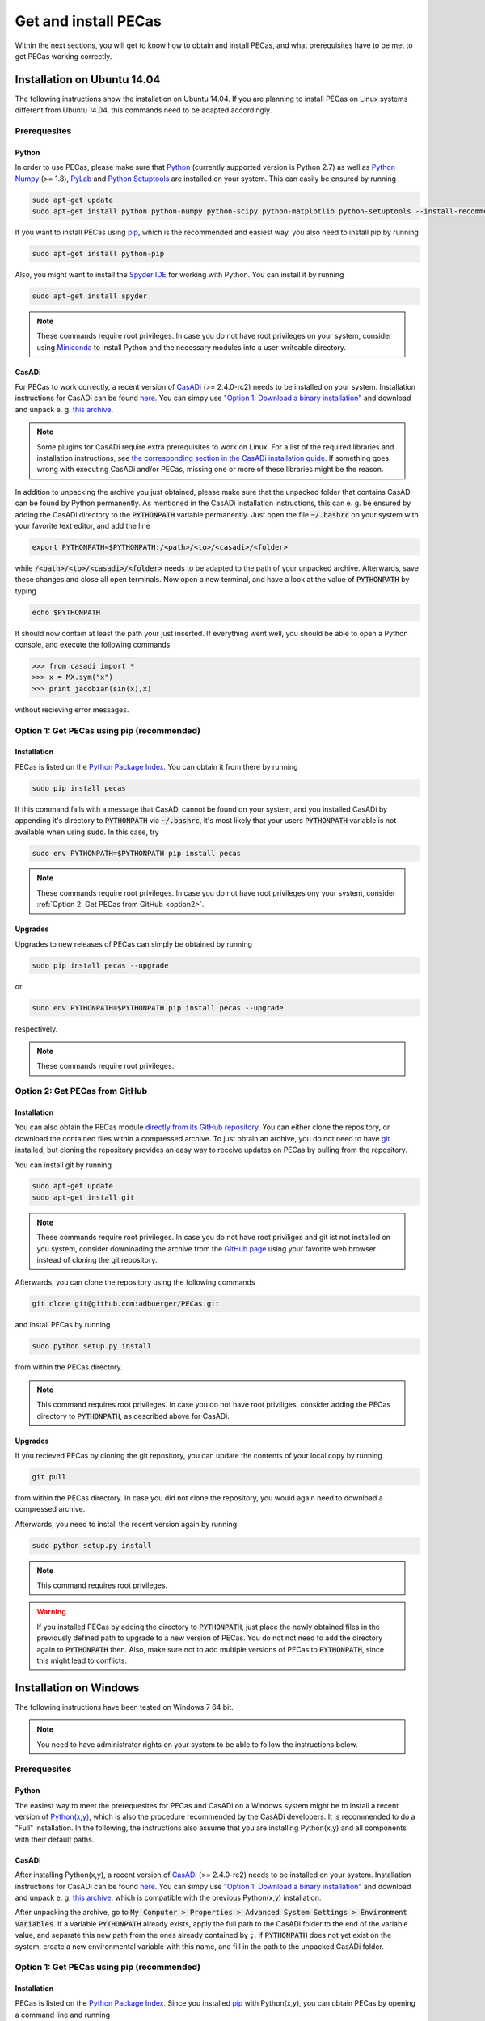 .. Copyright 2014-2015 Adrian Bürger
..
.. This file is part of PECas.
..
.. PECas is free software: you can redistribute it and/or modify
.. it under the terms of the GNU Lesser General Public License as published by
.. the Free Software Foundation, either version 3 of the License, or
.. (at your option) any later version.
..
.. PECas is distributed in the hope that it will be useful,
.. but WITHOUT ANY WARRANTY; without even the implied warranty of
.. MERCHANTABILITY or FITNESS FOR A PARTICULAR PURPOSE. See the
.. GNU Lesser General Public License for more details.
..
.. You should have received a copy of the GNU Lesser General Public License
.. along with PECas. If not, see <http://www.gnu.org/licenses/>.

Get and install PECas
=====================

Within the next sections, you will get to know how to obtain and install PECas, and what prerequisites have to be met to get PECas working correctly.

Installation on Ubuntu 14.04
----------------------------

The following instructions show the installation on Ubuntu 14.04. If you are planning to install PECas on Linux systems different from Ubuntu 14.04, this commands need to be adapted accordingly.

Prerequesites
~~~~~~~~~~~~~

Python
^^^^^^

In order to use PECas, please make sure that
`Python <https://www.python.org/>`_ (currently supported version is Python 2.7) as well as
`Python Numpy <http://www.numpy.org/>`_ (>= 1.8), 
`PyLab <http://wiki.scipy.org/PyLab>`_ and `Python Setuptools <http://wiki.ubuntuusers.de/Python_setuptools>`_ are installed on your system. This can easily be ensured by running

.. code:: bash

    sudo apt-get update
    sudo apt-get install python python-numpy python-scipy python-matplotlib python-setuptools --install-recommends

If you want to install PECas using `pip <https://wiki.ubuntuusers.de/pip>`_, which is the recommended and easiest way, you also need to install pip by running

.. code:: bash

    sudo apt-get install python-pip

Also, you might want to install the `Spyder IDE <https://pythonhosted.org/spyder/>`_ for working with Python. You can install it by running

.. code:: bash

    sudo apt-get install spyder

.. note:: These commands require root privileges. In case you do not have root privileges on your system, consider using `Miniconda <http://conda.pydata.org/docs/install/quick.html>`_ to install Python and the necessary modules into a user-writeable directory.

CasADi
^^^^^^

For PECas to work correctly, a recent version of `CasADi <http://casadi.org>`_ (>= 2.4.0-rc2) needs to be installed on your system. Installation instructions for CasADi can be found  `here <https://github.com/casadi/casadi/wiki/InstallationInstructions>`_. You can simpy use `"Option 1: Download a binary installation" <https://github.com/casadi/casadi/wiki/InstallationInstructions#option-1-download-a-binary-installation-recommended>`_ and download and unpack e. g. `this archive <http://sourceforge.net/projects/casadi/files/CasADi/2.4.1/linux/casadi-py27-np1.9.1-v2.4.1.tar.gz/download>`_.

.. note:: Some plugins for CasADi require extra prerequisites to work on Linux. For a list of the required libraries and installation instructions, see `the corresponding section in the CasADi installation guide <https://github.com/casadi/casadi/wiki/linuxplugins>`_. If something goes wrong with executing CasADi and/or PECas, missing one or more of these libraries might be the reason.

In addition to unpacking the archive you just obtained, please make sure that the unpacked folder that contains CasADi can be found by Python permanently. As mentioned in the CasADi installation instructions, this can e. g. be ensured by adding the CasADi directory to the :code:`PYTHONPATH` variable permanently. Just open the file :code:`~/.bashrc` on your system with your favorite text editor, and add the line

.. code:: bash

    export PYTHONPATH=$PYTHONPATH:/<path>/<to>/<casadi>/<folder>

while :code:`/<path>/<to>/<casadi>/<folder>` needs to be adapted to the path of your unpacked archive. Afterwards, save these changes and close all open terminals. Now open a new terminal, and have a look at the value of :code:`PYTHONPATH` by typing

.. code:: bash

    echo $PYTHONPATH

It should now contain at least the path your just inserted. If everything went well, you should be able to open a Python console, and execute the following commands

.. code::

    >>> from casadi import *
    >>> x = MX.sym("x")
    >>> print jacobian(sin(x),x)

without recieving error messages.

.. _option1:

Option 1: Get PECas using pip (recommended)
~~~~~~~~~~~~~~~~~~~~~~~~~~~~~~~~~~~~~~~~~~~

Installation
^^^^^^^^^^^^

PECas is listed on the `Python Package Index <https://pypi.python.org/pypi?name=pecas&version=0.5&:action=display>`_. You can obtain it from there by running

.. code:: bash

    sudo pip install pecas

If this command fails with a message that CasADi cannot be found on your system, and you installed CasADi by appending it's directory to :code:`PYTHONPATH` via :code:`~/.bashrc`, it's most likely that your users :code:`PYTHONPATH` variable is not available when using :code:`sudo`. In this case, try

.. code:: bash

    sudo env PYTHONPATH=$PYTHONPATH pip install pecas

.. note:: These commands require root privileges. In case you do not have root privileges ony your system, consider :ref:`Option 2: Get PECas from GitHub <option2>`.

Upgrades
^^^^^^^^

Upgrades to new releases of PECas can simply be obtained by running

.. code:: bash

    sudo pip install pecas --upgrade

or

.. code:: bash

    sudo env PYTHONPATH=$PYTHONPATH pip install pecas --upgrade

respectively.


.. note:: These commands require root privileges.

.. _option2:

Option 2: Get PECas from GitHub
~~~~~~~~~~~~~~~~~~~~~~~~~~~~~~~

Installation
^^^^^^^^^^^^

You can also obtain the PECas module `directly from its
GitHub repository <https://github.com/adbuerger/PECas>`_. You can either clone the repository, or download the contained files within a compressed archive. To just obtain an archive, you do not need to have `git <http://git-scm.com/>`_ installed, but cloning the repository provides an easy way to receive updates on PECas by pulling from the repository.

You can install git by running

.. code:: bash

    sudo apt-get update
    sudo apt-get install git

.. note:: These commands require root privileges. In case you do not have root priviliges and git ist not installed on you system, consider downloading the archive from the `GitHub page <https://github.com/adbuerger/PECas>`_ using your favorite web browser instead of cloning the git repository.

Afterwards, you can clone the repository using the following commands

.. code:: bash

    git clone git@github.com:adbuerger/PECas.git

and install PECas by running

.. code:: bash
    
    sudo python setup.py install

from within the PECas directory.

.. note:: This command requires root privileges. In case you do not have root priviliges, consider adding the PECas directory to :code:`PYTHONPATH`, as described above for CasADi.

Upgrades
^^^^^^^^

If you recieved PECas by cloning the git repository, you can update the contents of your local copy by running

.. code:: bash
    
    git pull

from within the PECas directory. In case you did not clone the repository, you would again need to download a compressed archive.

Afterwards, you need to install the recent version again by running

.. code:: bash
    
    sudo python setup.py install

.. note:: This command requires root privileges.

.. warning:: If you installed PECas by adding the directory to :code:`PYTHONPATH`, just place the newly obtained files in the previously defined path to upgrade to a new version of PECas. You do not not need to add the directory again to :code:`PYTHONPATH` then. Also, make sure not to add multiple versions of PECas to :code:`PYTHONPATH`, since this might lead to conflicts.


Installation on Windows
-----------------------

The following instructions have been tested on Windows 7 64 bit.

.. note:: You need to have administrator rights on your system to be able to follow the instructions below.

Prerequesites
~~~~~~~~~~~~~

Python
^^^^^^

The easiest way to meet the prerequesites for PECas and CasADi on a Windows system might be to install a recent version of `Python(x,y) <http://python-xy.github.io/>`_, which is also the procedure recommended by the CasADi developers. It is recommended to do a "Full" installation. In the following, the instructions also assume that you are installing Python(x,y) and all components with their default paths.

CasADi
^^^^^^

After installing Python(x,y), a recent version of `CasADi <http://casadi.org>`_ (>= 2.4.0-rc2) needs to be installed on your system. Installation instructions for CasADi can be found  `here <https://github.com/casadi/casadi/wiki/InstallationInstructions>`_. You can simpy use `"Option 1: Download a binary installation" <https://github.com/casadi/casadi/wiki/InstallationInstructions#option-1-download-a-binary-installation-recommended>`_ and download and unpack e. g. `this archive <http://sourceforge.net/projects/casadi/files/CasADi/2.4.1/windows/casadi-py27-np1.9.1-v2.4.1.zip/download>`_, which is compatible with the previous Python(x,y) installation.

After unpacking the archive, go to :code:`My Computer > Properties > Advanced System Settings > Environment Variables`. If a variable :code:`PYTHONPATH` already exists, apply the full path to the CasADi folder to the end of the variable value, and separate this new path from the ones already contained by :code:`;`. If :code:`PYTHONPATH` does not yet exist on the system, create a new environmental variable with this name, and fill in the path to the unpacked CasADi folder.

.. _option1win:

Option 1: Get PECas using pip (recommended)
~~~~~~~~~~~~~~~~~~~~~~~~~~~~~~~~~~~~~~~~~~~

Installation
^^^^^^^^^^^^

PECas is listed on the `Python Package Index <https://pypi.python.org/pypi?name=pecas&version=0.5&:action=display>`_. Since you installed `pip <https://wiki.ubuntuusers.de/pip>`_ with Python(x,y), you can obtain PECas by opening a command line and running

.. code:: bash

    pip install pecas

.. note:: If you have problems obtaining PECas with pip (which can e. g. be caused by a company's proxy server) consider :ref:`Option 2: Get PECas from GitHub <option2win>`.

Upgrades
^^^^^^^^

Upgrades to new releases of PECas can simply be obtained by running

.. code:: bash

    pip install pecas --upgrade


.. _option2win:

Option 2: Get PECas from GitHub
~~~~~~~~~~~~~~~~~~~~~~~~~~~~~~~

Installation
^^^^^^^^^^^^

You can also obtain the PECas module `directly from its
GitHub repository <https://github.com/adbuerger/PECas>`_. Since installing git is more time-consuming on Windows then it is on most Linux systems, it is recommended (at least for less experienced users) to just download the contained files for PECas within a compressed archive.

Afterwards, unpack the archive, and install PECas by running

.. code:: bash
    
    python setup.py install

from the command line, within the unzipped folder.

.. note:: If this procedure is for some reason not applicable for you, you can consider adding the PECas directory to :code:`PYTHONPATH` instead, as described above for CasADi.

Upgrades
^^^^^^^^

For upgrading PECas, you would again need to download a compressed archive.

Afterwards, you need to install the recent version by again running

.. code:: bash
    
    python setup.py install

.. warning:: If you installed PECas by adding the directory to :code:`PYTHONPATH`, just place the newly obtained files in the previously defined path to upgrade to a new version of PECas. You do not not need to add the directory again to :code:`PYTHONPATH` then. Also, make sure not to add multiple versions of PECas to :code:`PYTHONPATH`, since this might lead to conflicts.

Recommendations
---------------

To speed up computations in PECas, it is recommended to install `HSL for IPOPT <http://www.hsl.rl.ac.uk/ipopt/>`_. On how to install the solvers and for further information, see the page `Obtaining HSL <https://github.com/casadi/casadi/wiki/Obtaining-HSL>`_ in the CasADi wiki.
